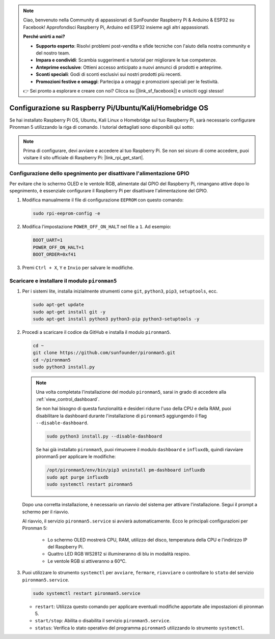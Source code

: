 .. note::

    Ciao, benvenuto nella Community di appassionati di SunFounder Raspberry Pi & Arduino & ESP32 su Facebook! Approfondisci Raspberry Pi, Arduino ed ESP32 insieme agli altri appassionati.

    **Perché unirti a noi?**

    - **Supporto esperto**: Risolvi problemi post-vendita e sfide tecniche con l'aiuto della nostra community e del nostro team.
    - **Impara e condividi**: Scambia suggerimenti e tutorial per migliorare le tue competenze.
    - **Anteprime esclusive**: Ottieni accesso anticipato a nuovi annunci di prodotti e anteprime.
    - **Sconti speciali**: Godi di sconti esclusivi sui nostri prodotti più recenti.
    - **Promozioni festive e omaggi**: Partecipa a omaggi e promozioni speciali per le festività.

    👉 Sei pronto a esplorare e creare con noi? Clicca su [|link_sf_facebook|] e unisciti oggi stesso!

.. _set_up_pironman5:

Configurazione su Raspberry Pi/Ubuntu/Kali/Homebridge OS
=================================================================

Se hai installato Raspberry Pi OS, Ubuntu, Kali Linux o Homebridge sul tuo Raspberry Pi, sarà necessario configurare Pironman 5 utilizzando la riga di comando. I tutorial dettagliati sono disponibili qui sotto:

.. note::

  Prima di configurare, devi avviare e accedere al tuo Raspberry Pi. Se non sei sicuro di come accedere, puoi visitare il sito ufficiale di Raspberry Pi: |link_rpi_get_start|.


Configurazione dello spegnimento per disattivare l'alimentazione GPIO
----------------------------------------------------------------------------
Per evitare che lo schermo OLED e le ventole RGB, alimentate dal GPIO del Raspberry Pi, rimangano attive dopo lo spegnimento, è essenziale configurare il Raspberry Pi per disattivare l'alimentazione del GPIO.

#. Modifica manualmente il file di configurazione ``EEPROM`` con questo comando:

   .. code-block:: shell
   
     sudo rpi-eeprom-config -e

#. Modifica l'impostazione ``POWER_OFF_ON_HALT`` nel file a ``1``. Ad esempio:

   .. code-block:: shell
   
     BOOT_UART=1
     POWER_OFF_ON_HALT=1
     BOOT_ORDER=0xf41

#. Premi ``Ctrl + X``, ``Y`` e ``Invio`` per salvare le modifiche.


Scaricare e installare il modulo ``pironman5``
-----------------------------------------------------------

#. Per i sistemi lite, installa inizialmente strumenti come ``git``, ``python3``, ``pip3``, ``setuptools``, ecc.
  
   .. code-block:: shell
  
     sudo apt-get update
     sudo apt-get install git -y
     sudo apt-get install python3 python3-pip python3-setuptools -y

#. Procedi a scaricare il codice da GitHub e installa il modulo ``pironman5``.

   .. code-block:: shell

      cd ~
      git clone https://github.com/sunfounder/pironman5.git
      cd ~/pironman5
      sudo python3 install.py

   .. note::
    
      Una volta completata l'installazione del modulo ``pironman5``, sarai in grado di accedere alla :ref:`view_control_dashboard`.
      
      Se non hai bisogno di questa funzionalità e desideri ridurre l'uso della CPU e della RAM, puoi disabilitare la dashboard durante l'installazione di ``pironman5`` aggiungendo il flag ``--disable-dashboard``.
      
      .. code-block:: shell
      
        sudo python3 install.py --disable-dashboard
      
      Se hai già installato ``pironman5``, puoi rimuovere il modulo ``dashboard`` e ``influxdb``, quindi riavviare pironman5 per applicare le modifiche:
      
      .. code-block:: shell
      
        /opt/pironman5/env/bin/pip3 uninstall pm-dashboard influxdb
        sudo apt purge influxdb
        sudo systemctl restart pironman5
      
   Dopo una corretta installazione, è necessario un riavvio del sistema per attivare l'installazione. Segui il prompt a schermo per il riavvio.

   Al riavvio, il servizio ``pironman5.service`` si avvierà automaticamente. Ecco le principali configurazioni per Pironman 5:
   
     * Lo schermo OLED mostrerà CPU, RAM, utilizzo del disco, temperatura della CPU e l'indirizzo IP del Raspberry Pi.
     * Quattro LED RGB WS2812 si illumineranno di blu in modalità respiro.
     * Le ventole RGB si attiveranno a 60°C.

#. Puoi utilizzare lo strumento ``systemctl`` per ``avviare``, ``fermare``, ``riavviare`` o controllare lo ``stato`` del servizio ``pironman5.service``.

   .. code-block:: shell
     
      sudo systemctl restart pironman5.service
   
   * ``restart``: Utilizza questo comando per applicare eventuali modifiche apportate alle impostazioni di pironman 5.
   * ``start/stop``: Abilita o disabilita il servizio ``pironman5.service``.
   * ``status``: Verifica lo stato operativo del programma ``pironman5`` utilizzando lo strumento ``systemctl``.

